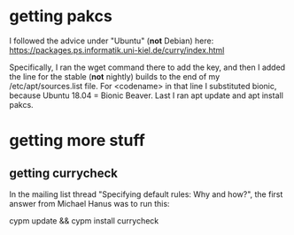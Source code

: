 * getting pakcs
I followed the advice under "Ubuntu" (*not* Debian) here:
https://packages.ps.informatik.uni-kiel.de/curry/index.html

Specifically, I ran the wget command there to add the key, and then I added the line for the stable (*not* nightly) builds to the end of my /etc/apt/sources.list file. For <codename> in that line I substituted bionic, because Ubuntu 18.04 = Bionic Beaver. Last I ran apt update and apt install pakcs.
* getting more stuff
** getting currycheck
In the mailing list thread "Specifying default rules: Why and how?", the first answer from Michael Hanus was to run this:

cypm update && cypm install currycheck
